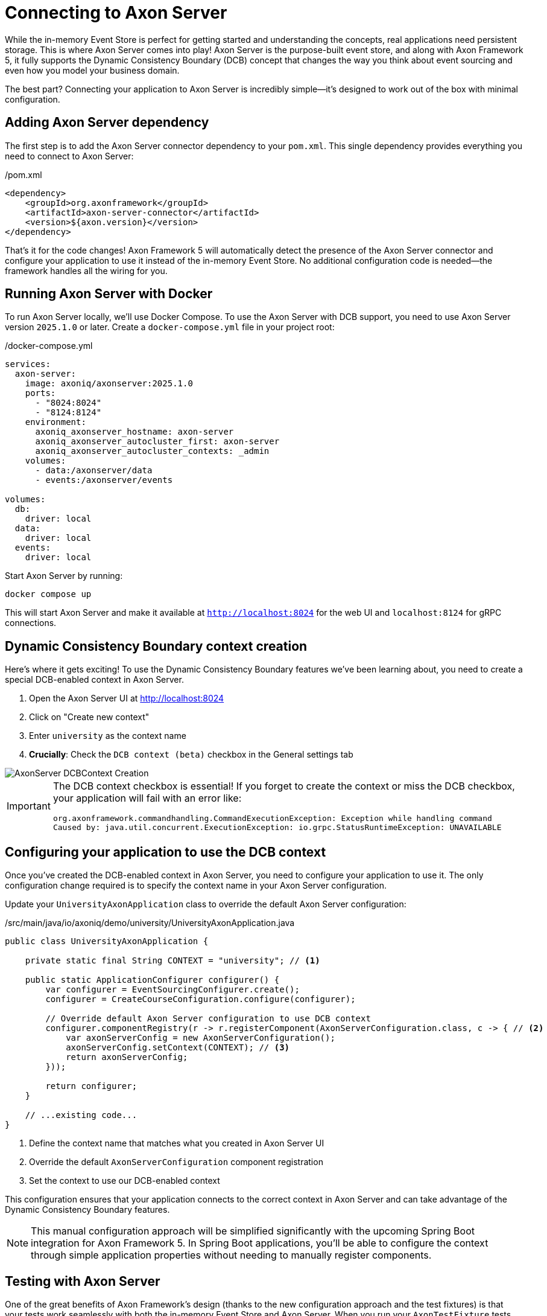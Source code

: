 = Connecting to Axon Server

While the in-memory Event Store is perfect for getting started and understanding the concepts, real applications need persistent storage.
This is where Axon Server comes into play!
Axon Server is the purpose-built event store, and along with Axon Framework 5, it fully supports the Dynamic Consistency Boundary (DCB) concept that changes the way you think about event sourcing and even how you model your business domain.

The best part?
Connecting your application to Axon Server is incredibly simple—it's designed to work out of the box with minimal configuration.

== Adding Axon Server dependency

The first step is to add the Axon Server connector dependency to your `pom.xml`.
This single dependency provides everything you need to connect to Axon Server:

[source,xml]
./pom.xml
----
<dependency>
    <groupId>org.axonframework</groupId>
    <artifactId>axon-server-connector</artifactId>
    <version>${axon.version}</version>
</dependency>
----

That's it for the code changes!
Axon Framework 5 will automatically detect the presence of the Axon Server connector and configure your application to use it instead of the in-memory Event Store.
No additional configuration code is needed—the framework handles all the wiring for you.

== Running Axon Server with Docker

To run Axon Server locally, we'll use Docker Compose.
To use the Axon Server with DCB support, you need to use Axon Server version `2025.1.0` or later.
Create a `docker-compose.yml` file in your project root:

[source,yaml]
./docker-compose.yml
----
services:
  axon-server:
    image: axoniq/axonserver:2025.1.0
    ports:
      - "8024:8024"
      - "8124:8124"
    environment:
      axoniq_axonserver_hostname: axon-server
      axoniq_axonserver_autocluster_first: axon-server
      axoniq_axonserver_autocluster_contexts: _admin
    volumes:
      - data:/axonserver/data
      - events:/axonserver/events

volumes:
  db:
    driver: local
  data:
    driver: local
  events:
    driver: local
----

Start Axon Server by running:

[source,bash]
----
docker compose up
----

This will start Axon Server and make it available at `http://localhost:8024` for the web UI and `localhost:8124` for gRPC connections.

== Dynamic Consistency Boundary context creation

Here's where it gets exciting!
To use the Dynamic Consistency Boundary features we've been learning about, you need to create a special DCB-enabled context in Axon Server.

1. Open the Axon Server UI at http://localhost:8024[http://localhost:8024,role=external,window=_blank]
2. Click on "Create new context"
3. Enter `university` as the context name
4. **Crucially**: Check the `DCB context (beta)` checkbox in the General settings tab

image::AxonServer_DCBContext_Creation.png[]

[IMPORTANT]
====
The DCB context checkbox is essential!
If you forget to create the context or miss the DCB checkbox, your application will fail with an error like:

[,console]
----
org.axonframework.commandhandling.CommandExecutionException: Exception while handling command
Caused by: java.util.concurrent.ExecutionException: io.grpc.StatusRuntimeException: UNAVAILABLE
----
====

== Configuring your application to use the DCB context

Once you've created the DCB-enabled context in Axon Server, you need to configure your application to use it.
The only configuration change required is to specify the context name in your Axon Server configuration.

Update your `UniversityAxonApplication` class to override the default Axon Server configuration:

[source,java]
./src/main/java/io/axoniq/demo/university/UniversityAxonApplication.java
----
public class UniversityAxonApplication {

    private static final String CONTEXT = "university"; // <1>

    public static ApplicationConfigurer configurer() {
        var configurer = EventSourcingConfigurer.create();
        configurer = CreateCourseConfiguration.configure(configurer);

        // Override default Axon Server configuration to use DCB context
        configurer.componentRegistry(r -> r.registerComponent(AxonServerConfiguration.class, c -> { // <2>
            var axonServerConfig = new AxonServerConfiguration();
            axonServerConfig.setContext(CONTEXT); // <3>
            return axonServerConfig;
        }));

        return configurer;
    }

    // ...existing code...
}
----

<1> Define the context name that matches what you created in Axon Server UI
<2> Override the default `AxonServerConfiguration` component registration
<3> Set the context to use our DCB-enabled context

This configuration ensures that your application connects to the correct context in Axon Server and can take advantage of the Dynamic Consistency Boundary features.

[NOTE]
====
This manual configuration approach will be simplified significantly with the upcoming Spring Boot integration for Axon Framework 5.
In Spring Boot applications, you'll be able to configure the context through simple application properties without needing to manually register components.
====

== Testing with Axon Server

One of the great benefits of Axon Framework's design (thanks to the new configuration approach and the test fixtures) is that your tests work seamlessly with both the in-memory Event Store and Axon Server.
When you run your `AxonTestFixture` tests with the Axon Server connector dependency present, the fixture will automatically use your Axon Server configuration.
This means your tests now run against the same Event Store technology as production.

Your existing test code doesn't need any changes, but just keep in mind that you should use random IDs, because the Axon Server events won't be purged automatically between test runs.

[source,java]
----
@BeforeEach
void beforeEach() {
    var application = new UniversityAxonApplication();
    fixture = AxonTestFixture.with(application.configurer()); // <1>
}
----

<1> The fixture automatically detects and uses Axon Server when the connector is present.

[NOTE]
====
If you have the `axon-server-connector` on the classpath, and you'd like to run your tests against the in-memory Event Store instead, you should disable the `ConfigurationEnhancer` that automatically registers the `AxonServerEventStorageEnginer` with:

[source,java]
configurer.componentRegistry(r -> r.disableEnhancer(ServerConnectorConfigurationEnhancer.class));
====

== Exploring events in Axon Server UI

One of the powerful features of Axon Server is its web-based interface that allows you to explore and analyze the events stored in your Event Store.
After running your application and executing some commands, you can use the Axon Server UI to inspect the events that have been persisted.

Navigate to the Event Store section in the Axon Server UI and click on the "Search" tab.
Here you'll find a comprehensive interface for exploring your events:

image::AxonServer_DCBEvents_Search.png[]

The Event Store Search interface provides several powerful capabilities:

* **Event Browsing**: View all events stored in your Event Store in chronological order.
* **Event Details**: See the complete event payload, including all properties and their values.
* **Tag Visualization**: Each event displays its associated tags in the rightmost column, making it easy to see which business entities each event relates to.
* **Tag Filtering**: Use the search functionality to filter events by specific tags (for example, `courseId` or `studentId`).
* **Event Type Filtering**: Filter events by their type to focus on specific kinds of domain events.
* **Time-based Filtering**: Search for events within specific time ranges.
* **Context Selection**: Switch between different contexts to explore events from different parts of your application.

This interface is particularly valuable when working with Dynamic Consistency Boundaries, as you can easily see how events are tagged with multiple business entity identifiers.
For example, a `StudentSubscribedToCourse` event will show both `studentId` and `courseId` tags, demonstrating how a single event can be associated with multiple business concepts.

The search capabilities make it easy to trace the event history for specific business entities or understand the sequence of events that led to a particular system state.
This is invaluable for debugging, auditing, and understanding the behavior of your event-sourced application.

== Switching between event store implementations

Sometimes you might want to switch back to the in-memory Event Store for development or testing purposes.
To do that, you may use configuration properties as shown in the link:https://github.com/AxonIQ/university-demo/[Axon University Demo repository on GitHub,role=external,window=_blank].

This flexibility allows you to:

* Use in-memory storage for fast unit tests.
* Use Axon Server for integration tests and production.
* Switch between implementations without code changes.

== What's next?

With Axon Server configured, your events are now persisted reliably, and you can take advantage of all the advanced features that Axon Server provides.
To read more about that, visit the link:https://docs.axoniq.io/axon-server-reference/v2025.1/[Axon Server Reference,role=external,window=_blank].

Your application is now ready for more complex scenarios and can handle the full power of event sourcing with persistent storage.
In production environments, you'd typically run Axon Server in a cluster configuration for high availability, but this single-node setup is perfect for development and learning.

The beauty of Axon Framework's approach is that your code remains completely unchanged—whether you're using in-memory storage or Axon Server, your command handlers, event sourcing handlers, and business logic work exactly the same way.

== Your opinion matters!

Thank you for completing this tutorial!
We hope you've found value in exploring these new APIs and are excited about the upcoming Axon Framework 5 release.
You now have a unique opportunity to shape the framework's future and transform application development practices across the industry.
If you'd like to do so, please share your feedback with us.
You can do it on link:https://discuss.axoniq.io/t/feedback-template/6034[AxonIQ Discuss] or connect directly with our Framework team on LinkedIn.
Your perspectives are invaluable to us, and we're eager to engage in meaningful discussions about your ideas and experiences.